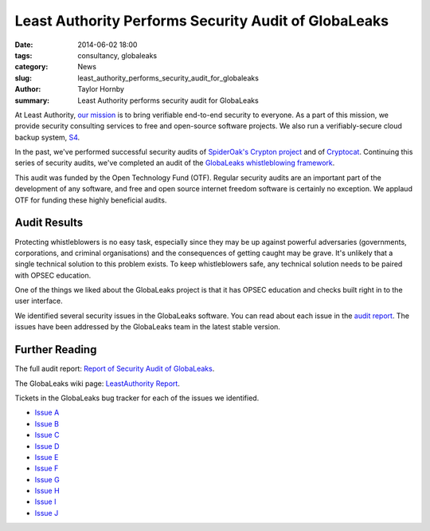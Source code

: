 Least Authority Performs Security Audit of GlobaLeaks
======================================================

:date: 2014-06-02 18:00
:tags: consultancy, globaleaks
:category: News
:slug: least_authority_performs_security_audit_for_globaleaks
:author: Taylor Hornby
:summary: Least Authority performs security audit for GlobaLeaks

At Least Authority, `our mission`_ is to bring verifiable end-to-end security to
everyone. As a part of this mission, we provide security consulting services to
free and open-source software projects. We also run a verifiably-secure cloud
backup system, `S4`_.

.. _`our mission`: https://leastauthority.com/about_us

.. _`S4`: https://leastauthority.com/product_s4

In the past, we've performed successful security audits of `SpiderOak's Crypton
project`_ and of `Cryptocat`_. Continuing this series of security audits, we've
completed an audit of the `GlobaLeaks whistleblowing framework`_.

.. _`SpiderOak's Crypton project`: https://leastauthority.com/blog/least_authority_performs_security_audit_for_spideroak.html
.. _`Cryptocat`: https://leastauthority.com/blog/least_authority_performs_security_audit_for_cryptocat.html
.. _`GlobaLeaks whistleblowing framework`: https://globaleaks.org/

This audit was funded by the Open Technology Fund (OTF). Regular security audits
are an important part of the development of any software, and free and open
source internet freedom software is certainly no exception. We applaud OTF for
funding these highly beneficial audits.

Audit Results
--------------

Protecting whistleblowers is no easy task, especially since they may be up
against powerful adversaries (governments, corporations, and criminal
organisations) and the consequences of getting caught may be grave. It's
unlikely that a single technical solution to this problem exists. To keep
whistleblowers safe, any technical solution needs to be paired with OPSEC
education.

One of the things we liked about the GlobaLeaks project is that it has OPSEC
education and checks built right in to the user interface.

We identified several security issues in the GlobaLeaks software. You can read
about each issue in the `audit report`_. The issues have been addressed by the
GlobaLeaks team in the latest stable version.

.. _`audit report`: /static/publications/LeastAuthority-GlobaLeaks-audit-report.pdf

Further Reading
----------------

The full audit report: `Report of Security Audit of GlobaLeaks`_.

.. _`Report of Security Audit of GlobaLeaks`: /static/publications/LeastAuthority-GlobaLeaks-audit-report.pdf

The GlobaLeaks wiki page: `LeastAuthority Report`_.

.. _`LeastAuthority Report`: https://github.com/globaleaks/GlobaLeaks/wiki/LeastAuthority-Report


Tickets in the GlobaLeaks bug tracker for each of the issues we identified.

* `Issue A`_
* `Issue B`_
* `Issue C`_
* `Issue D`_
* `Issue E`_
* `Issue F`_
* `Issue G`_
* `Issue H`_
* `Issue I`_
* `Issue J`_

.. _`Issue A`: https://github.com/globaleaks/GlobaLeaks/issues/672
.. _`Issue B`: https://github.com/globaleaks/GlobaLeaks/issues/822
.. _`Issue C`: https://github.com/globaleaks/GlobaLeaks/issues/823
.. _`Issue D`: https://github.com/globaleaks/GlobaLeaks/issues/824
.. _`Issue E`: https://github.com/globaleaks/GlobaLeaks/issues/825
.. _`Issue F`: https://github.com/globaleaks/GlobaLeaks/issues/826
.. _`Issue G`: https://github.com/globaleaks/GlobaLeaks/issues/832
.. _`Issue H`: https://github.com/globaleaks/GlobaLeaks/issues/828
.. _`Issue I`: https://github.com/globaleaks/GlobaLeaks/issues/829
.. _`Issue J`: https://github.com/globaleaks/GlobaLeaks/issues/857
